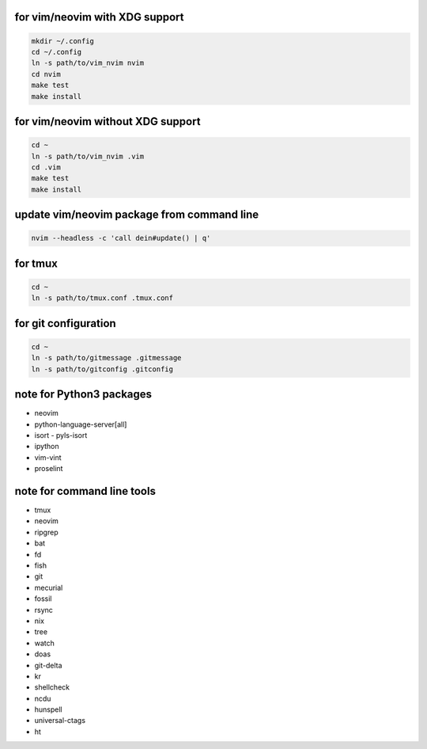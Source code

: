 for vim/neovim with XDG support
==========

.. code:: sh

    mkdir ~/.config
    cd ~/.config
    ln -s path/to/vim_nvim nvim
    cd nvim
    make test
    make install

for vim/neovim without XDG support
=======

.. code:: sh

    cd ~
    ln -s path/to/vim_nvim .vim
    cd .vim
    make test
    make install

update vim/neovim package from command line
========

.. code:: sh

    nvim --headless -c 'call dein#update() | q'

for tmux
========

.. code:: sh

    cd ~
    ln -s path/to/tmux.conf .tmux.conf


for git configuration
=====================

.. code:: sh

    cd ~
    ln -s path/to/gitmessage .gitmessage
    ln -s path/to/gitconfig .gitconfig


note for Python3 packages
========================

- neovim
- python-language-server[all]
- isort
  - pyls-isort
- ipython
- vim-vint
- proselint


note for command line tools
===========================

- tmux
- neovim
- ripgrep
- bat
- fd
- fish
- git
- mecurial
- fossil
- rsync
- nix
- tree
- watch
- doas
- git-delta
- kr
- shellcheck
- ncdu
- hunspell
- universal-ctags
- ht
